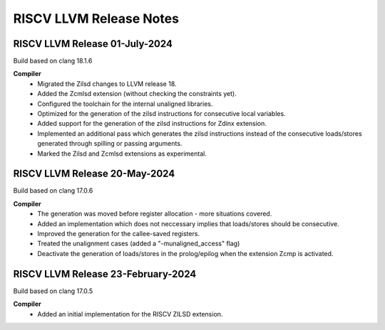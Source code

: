========================
RISCV LLVM Release Notes
========================

RISCV LLVM Release 01-July-2024
===================================
Build based on clang 18.1.6

**Compiler**
    - Migrated the Zilsd changes to LLVM release 18.
    - Added the Zcmlsd extension (without checking the constraints yet).
    - Configured the toolchain for the internal unaligned libraries.
    - Optimized for the generation of the zilsd instructions for consecutive local variables.
    - Added support for the generation of the zilsd instructions for Zdinx extension.
    - Implemented an additional pass which generates the zilsd instructions instead of the consecutive loads/stores generated through spilling or passing arguments.
    - Marked the Zilsd and Zcmlsd extensions as experimental.

RISCV LLVM Release 20-May-2024
===================================
Build based on clang 17.0.6

**Compiler**
    - The generation was moved before register allocation - more situations covered.
    - Added an implementation which does not neccessary implies that loads/stores should be consecutive.
    - Improved the generation for the callee-saved registers.
    - Treated the unalignment cases (added a "-munaligned_access" flag)
    - Deactivate the generation of loads/stores in the prolog/epilog when the extension Zcmp is activated.


RISCV LLVM Release 23-February-2024
===================================
Build based on clang 17.0.5

**Compiler**
    - Added an initial implementation for the RISCV ZILSD extension.
